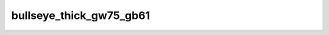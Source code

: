 
bullseye_thick_gw75_gb61
========================


.. image:: /_static/generated_stimuli/papers.bindmann2004.bullseye_thick_gw75_gb61.png
   :alt: bullseye_thick_gw75_gb61 stimulus example
   :align: center
   :width: 400px






.. py:function:: stimupy.papers.bindmann2004.bullseye_thick_gw75_gb61(ppd=PPD)


   Bullseye thick display from Bindmann & Chubb (2004)
   Target size: 0.608 x 0.608 deg
   Band widths: 0.243 deg
   Target distance (center to center): 1.2 x 2.7 deg
   Target luminances: 75 & 61 cd2/m

   :param ppd: Resolution of stimulus in pixels per degree.
   :type ppd: int

   :returns: dict with the stimulus (key: "img") and target mask (key: "target_mask")
             and additional keys containing stimulus parameters
   :rtype: dict of str

   .. rubric:: References

   Bindmann, D. & Chubb, C. (2004). Brightness assimilation in bullseye displays.
   Vision Research, 44 (3), 309-319. https://doi.org/10.1016/S0042-6989(03)00430-9




 